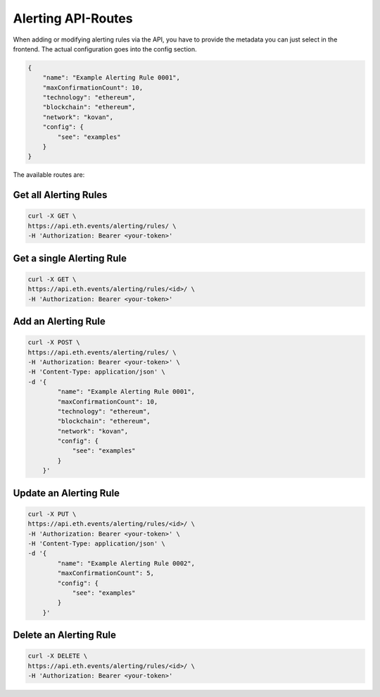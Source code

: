 Alerting API-Routes
"""""""""""""""""""
When adding or modifying alerting rules via the API, you have to provide the metadata you can just select in the frontend. The actual configuration goes into the config section.

.. code:: json

    {
        "name": "Example Alerting Rule 0001",
        "maxConfirmationCount": 10,
        "technology": "ethereum",
        "blockchain": "ethereum",
        "network": "kovan",
        "config": {
            "see": "examples"
        }
    }


The available routes are:

Get all Alerting Rules
----------------------
.. code:: bash

    curl -X GET \
    https://api.eth.events/alerting/rules/ \
    -H 'Authorization: Bearer <your-token>'


Get a single Alerting Rule
--------------------------
.. code:: bash

    curl -X GET \
    https://api.eth.events/alerting/rules/<id>/ \
    -H 'Authorization: Bearer <your-token>'


Add an Alerting Rule
--------------------
.. code:: bash

    curl -X POST \
    https://api.eth.events/alerting/rules/ \
    -H 'Authorization: Bearer <your-token>' \
    -H 'Content-Type: application/json' \
    -d '{
            "name": "Example Alerting Rule 0001",
            "maxConfirmationCount": 10,
            "technology": "ethereum",
            "blockchain": "ethereum",
            "network": "kovan",
            "config": {
                "see": "examples"
            }
        }'


Update an Alerting Rule
-----------------------
.. code:: bash

    curl -X PUT \
    https://api.eth.events/alerting/rules/<id>/ \
    -H 'Authorization: Bearer <your-token>' \
    -H 'Content-Type: application/json' \
    -d '{
            "name": "Example Alerting Rule 0002",
            "maxConfirmationCount": 5,
            "config": {
                "see": "examples"
            }
        }'

Delete an Alerting Rule
-----------------------
.. code:: bash

    curl -X DELETE \
    https://api.eth.events/alerting/rules/<id>/ \
    -H 'Authorization: Bearer <your-token>'
